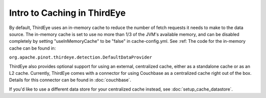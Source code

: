 ..
.. Licensed to the Apache Software Foundation (ASF) under one
.. or more contributor license agreements.  See the NOTICE file
.. distributed with this work for additional information
.. regarding copyright ownership.  The ASF licenses this file
.. to you under the Apache License, Version 2.0 (the
.. "License"); you may not use this file except in compliance
.. with the License.  You may obtain a copy of the License at
..
..   http://www.apache.org/licenses/LICENSE-2.0
..
.. Unless required by applicable law or agreed to in writing,
.. software distributed under the License is distributed on an
.. "AS IS" BASIS, WITHOUT WARRANTIES OR CONDITIONS OF ANY
.. KIND, either express or implied.  See the License for the
.. specific language governing permissions and limitations
.. under the License.
..

.. _cache_intro:

Intro to Caching in ThirdEye
=============================

By default, ThirdEye uses an in-memory cache to reduce the number of fetch requests it needs to make to the data source.
The in-memory cache is set to use no more than 1/3 of the JVM's available memory, and can be disabled completely by setting
"useInMemoryCache" to be "false" in cache-config.yml. See :ref: The code for the in-memory cache can be found in:

``org.apache.pinot.thirdeye.detection.DefaultDataProvider``

ThirdEye also provides optional support for using an external, centralized cache, either as a standalone cache or as an L2 cache.
Currently, ThirdEye comes with a connector for using Couchbase as a centralized cache right out of the box. Details for this
connector can be found in :doc:`couchbase`.

If you'd like to use a different data store for your centralized cache instead, see :doc:`setup_cache_datastore`.
